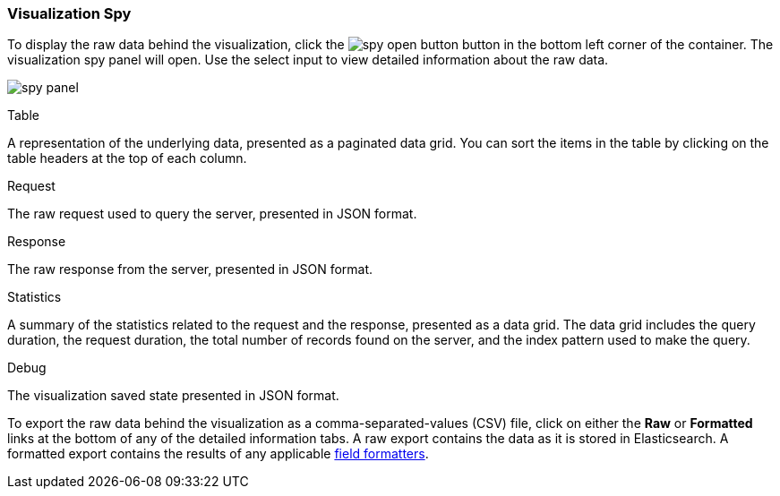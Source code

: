 [float]
[[vis-spy]]
=== Visualization Spy

To display the raw data behind the visualization, click the image:images/spy-open-button.png[] button in the bottom left corner of the container. The visualization spy panel will open. Use the select input to view detailed information about the raw data.

image:images/spy-panel.png[]

.Table
A representation of the underlying data, presented as a paginated data grid. You can sort the items
in the table by clicking on the table headers at the top of each column.

.Request
The raw request used to query the server, presented in JSON format.

.Response
The raw response from the server, presented in JSON format.

.Statistics
A summary of the statistics related to the request and the response, presented as a data grid. The data
grid includes the query duration, the request duration, the total number of records found on the server, and the
index pattern used to make the query.

.Debug
The visualization saved state presented in JSON format.

To export the raw data behind the visualization as a comma-separated-values (CSV) file, click on either the
*Raw* or *Formatted* links at the bottom of any of the detailed information tabs. A raw export contains the data as it
is stored in Elasticsearch. A formatted export contains the results of any applicable
<<managing-fields,field formatters>>.
